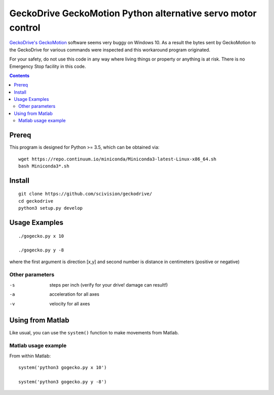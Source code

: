 =============================================================
GeckoDrive GeckoMotion Python alternative servo motor control
=============================================================

`GeckoDrive's <http://www.geckodrive.com/>`_ `GeckoMotion <http://www.geckodrive.com/support/geckomotion.html>`_ software seems very buggy on Windows 10.
As a result the bytes sent by GeckoMotion to the GeckoDrive for various commands were inspected and this workaround program originated.

For your safety, do not use this code in any way where living things or property or anything is at risk. 
There is no Emergency Stop facility in this code.

.. contents::

Prereq
======
This program is designed for Python >= 3.5, which can be obtained via::

  wget https://repo.continuum.io/miniconda/Miniconda3-latest-Linux-x86_64.sh
  bash Miniconda3*.sh


Install
=======
::

  git clone https://github.com/scivision/geckodrive/
  cd geckodrive
  python3 setup.py develop
  
Usage Examples
==============
::

  ./gogecko.py x 10
  
  ./gogecko.py y -8 
  
where the first argument is direction [x,y] and second number is distance in centimeters (positive or negative)

Other parameters
----------------
-s    steps per inch (verify for your drive! damage can result!)
-a    acceleration for all axes
-v    velocity for all axes

Using from Matlab
=================
Like usual, you can use the ``system()`` function to make movements from Matlab. 

Matlab usage example
--------------------
From within Matlab::

  system('python3 gogecko.py x 10')
  
  system('python3 gogecko.py y -8')
